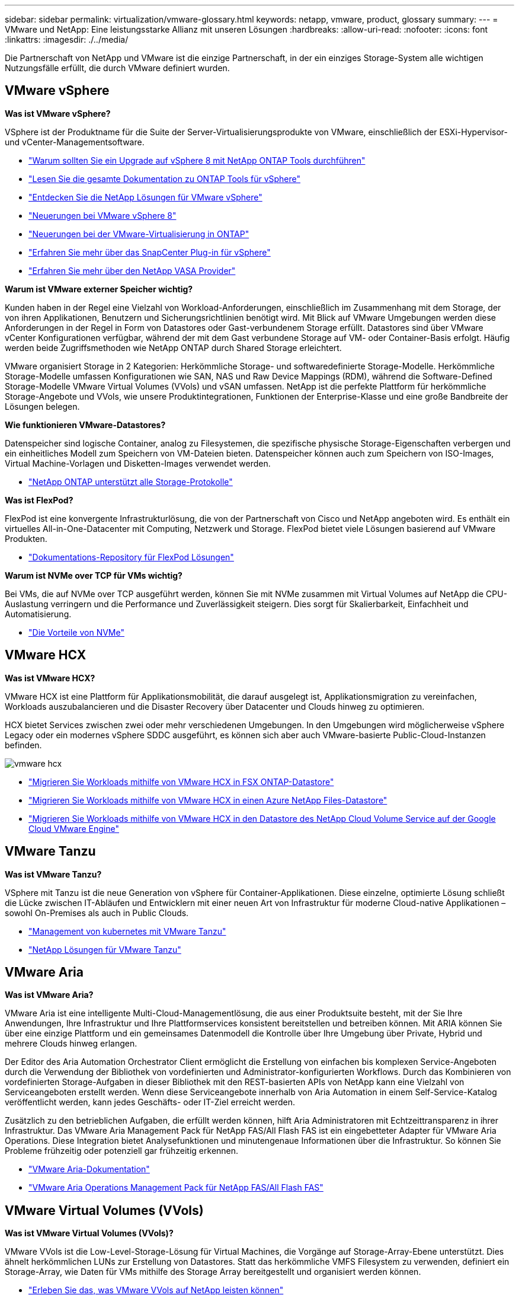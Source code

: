 ---
sidebar: sidebar 
permalink: virtualization/vmware-glossary.html 
keywords: netapp, vmware, product, glossary 
summary:  
---
= VMware und NetApp: Eine leistungsstarke Allianz mit unseren Lösungen
:hardbreaks:
:allow-uri-read: 
:nofooter: 
:icons: font
:linkattrs: 
:imagesdir: ./../media/


[role="lead"]
Die Partnerschaft von NetApp und VMware ist die einzige Partnerschaft, in der ein einziges Storage-System alle wichtigen Nutzungsfälle erfüllt, die durch VMware definiert wurden.



== VMware vSphere

*Was ist VMware vSphere?*

VSphere ist der Produktname für die Suite der Server-Virtualisierungsprodukte von VMware, einschließlich der ESXi-Hypervisor- und vCenter-Managementsoftware.

* link:https://community.netapp.com/t5/Tech-ONTAP-Blogs/What-s-new-with-ONTAP-tools-for-VMware-vSphere-9-12/ba-p/443759["Warum sollten Sie ein Upgrade auf vSphere 8 mit NetApp ONTAP Tools durchführen"]
* link:https://docs.netapp.com/us-en/ontap-tools-vmware-vsphere/index.html["Lesen Sie die gesamte Dokumentation zu ONTAP Tools für vSphere"]
* link:index.html["Entdecken Sie die NetApp Lösungen für VMware vSphere"]
* link:vmware-vsphere8-intro.html["Neuerungen bei VMware vSphere 8"]
* link:https://docs.netapp.com/us-en/ontap-whatsnew/ontap98fo_vmware_virtualization.html["Neuerungen bei der VMware-Virtualisierung in ONTAP"]
* link:https://docs.netapp.com/us-en/sc-plugin-vmware-vsphere/["Erfahren Sie mehr über das SnapCenter Plug-in für vSphere"]
* link:https://docs.netapp.com/us-en/vsc-vasa-provider-sra-97/deploy/concept-virtual-storage-console-overview.html#vasa-provider["Erfahren Sie mehr über den NetApp VASA Provider"]


*Warum ist VMware externer Speicher wichtig?*

Kunden haben in der Regel eine Vielzahl von Workload-Anforderungen, einschließlich im Zusammenhang mit dem Storage, der von ihren Applikationen, Benutzern und Sicherungsrichtlinien benötigt wird. Mit Blick auf VMware Umgebungen werden diese Anforderungen in der Regel in Form von Datastores oder Gast-verbundenem Storage erfüllt. Datastores sind über VMware vCenter Konfigurationen verfügbar, während der mit dem Gast verbundene Storage auf VM- oder Container-Basis erfolgt. Häufig werden beide Zugriffsmethoden wie NetApp ONTAP durch Shared Storage erleichtert.

VMware organisiert Storage in 2 Kategorien: Herkömmliche Storage- und softwaredefinierte Storage-Modelle. Herkömmliche Storage-Modelle umfassen Konfigurationen wie SAN, NAS und Raw Device Mappings (RDM), während die Software-Defined Storage-Modelle VMware Virtual Volumes (VVols) und vSAN umfassen. NetApp ist die perfekte Plattform für herkömmliche Storage-Angebote und VVols, wie unsere Produktintegrationen, Funktionen der Enterprise-Klasse und eine große Bandbreite der Lösungen belegen.

*Wie funktionieren VMware-Datastores?*

Datenspeicher sind logische Container, analog zu Filesystemen, die spezifische physische Storage-Eigenschaften verbergen und ein einheitliches Modell zum Speichern von VM-Dateien bieten. Datenspeicher können auch zum Speichern von ISO-Images, Virtual Machine-Vorlagen und Disketten-Images verwendet werden.

* link:https://docs.netapp.com/us-en/netapp-solutions/virtualization/vsphere_ontap_best_practices.html#vsphere-datastore-and-protocol-features["NetApp ONTAP unterstützt alle Storage-Protokolle"]


*Was ist FlexPod?*

FlexPod ist eine konvergente Infrastrukturlösung, die von der Partnerschaft von Cisco und NetApp angeboten wird.  Es enthält ein virtuelles All-in-One-Datacenter mit Computing, Netzwerk und Storage.  FlexPod bietet viele Lösungen basierend auf VMware Produkten.

* link:https://docs.netapp.com/us-en/flexpod/["Dokumentations-Repository für FlexPod Lösungen"]


*Warum ist NVMe over TCP für VMs wichtig?*

Bei VMs, die auf NVMe over TCP ausgeführt werden, können Sie mit NVMe zusammen mit Virtual Volumes auf NetApp die CPU-Auslastung verringern und die Performance und Zuverlässigkeit steigern. Dies sorgt für Skalierbarkeit, Einfachheit und Automatisierung.

* link:https://www.netapp.com/data-storage/nvme/what-is-nvme/?internal_promo=comp_pure_ww_ontap_awareness-coas_blog["Die Vorteile von NVMe"]




== VMware HCX[[hcx]]

*Was ist VMware HCX?*

VMware HCX ist eine Plattform für Applikationsmobilität, die darauf ausgelegt ist, Applikationsmigration zu vereinfachen, Workloads auszubalancieren und die Disaster Recovery über Datacenter und Clouds hinweg zu optimieren.

HCX bietet Services zwischen zwei oder mehr verschiedenen Umgebungen. In den Umgebungen wird möglicherweise vSphere Legacy oder ein modernes vSphere SDDC ausgeführt, es können sich aber auch VMware-basierte Public-Cloud-Instanzen befinden.

image::vmware-hcx.png[vmware hcx]

* link:../ehc/aws-migrate-vmware-hcx.html["Migrieren Sie Workloads mithilfe von VMware HCX in FSX ONTAP-Datastore"]
* link:../ehc/azure-migrate-vmware-hcx.html["Migrieren Sie Workloads mithilfe von VMware HCX in einen Azure NetApp Files-Datastore"]
* link:../ehc/gcp-migrate-vmware-hcx.html["Migrieren Sie Workloads mithilfe von VMware HCX in den Datastore des NetApp Cloud Volume Service auf der Google Cloud VMware Engine"]




== VMware Tanzu[[tanzu]]

*Was ist VMware Tanzu?*

VSphere mit Tanzu ist die neue Generation von vSphere für Container-Applikationen. Diese einzelne, optimierte Lösung schließt die Lücke zwischen IT-Abläufen und Entwicklern mit einer neuen Art von Infrastruktur für moderne Cloud-native Applikationen – sowohl On-Premises als auch in Public Clouds.

* link:https://www.netapp.com/hybrid-cloud/vmware/what-is-vmware-tanzu/["Management von kubernetes mit VMware Tanzu"]
* link:../containers/vtwn_solution_overview.html["NetApp Lösungen für VMware Tanzu"]




== VMware Aria[[ARIA]]

*Was ist VMware Aria?*

VMware Aria ist eine intelligente Multi-Cloud-Managementlösung, die aus einer Produktsuite besteht, mit der Sie Ihre Anwendungen, Ihre Infrastruktur und Ihre Plattformservices konsistent bereitstellen und betreiben können. Mit ARIA können Sie über eine einzige Plattform und ein gemeinsames Datenmodell die Kontrolle über Ihre Umgebung über Private, Hybrid und mehrere Clouds hinweg erlangen.

Der Editor des Aria Automation Orchestrator Client ermöglicht die Erstellung von einfachen bis komplexen Service-Angeboten durch die Verwendung der Bibliothek von vordefinierten und Administrator-konfigurierten Workflows. Durch das Kombinieren von vordefinierten Storage-Aufgaben in dieser Bibliothek mit den REST-basierten APIs von NetApp kann eine Vielzahl von Serviceangeboten erstellt werden. Wenn diese Serviceangebote innerhalb von Aria Automation in einem Self-Service-Katalog veröffentlicht werden, kann jedes Geschäfts- oder IT-Ziel erreicht werden.

Zusätzlich zu den betrieblichen Aufgaben, die erfüllt werden können, hilft Aria Administratoren mit Echtzeittransparenz in ihrer Infrastruktur. Das VMware Aria Management Pack für NetApp FAS/All Flash FAS ist ein eingebetteter Adapter für VMware Aria Operations. Diese Integration bietet Analysefunktionen und minutengenaue Informationen über die Infrastruktur. So können Sie Probleme frühzeitig oder potenziell gar frühzeitig erkennen.

* link:https://www.vmware.com/products/aria.html["VMware Aria-Dokumentation"]
* link:https://docs.vmware.com/en/VMware-Aria-Operations-for-Integrations/4.2/Management-Pack-for-NetApp-FAS-AFF/GUID-9B9C2353-3975-403A-8803-EBF6CDB62D2C.html["VMware Aria Operations Management Pack für NetApp FAS/All Flash FAS"]




== VMware Virtual Volumes (VVols)

*Was ist VMware Virtual Volumes (VVols)?*

VMware VVols ist die Low-Level-Storage-Lösung für Virtual Machines, die Vorgänge auf Storage-Array-Ebene unterstützt. Dies ähnelt herkömmlichen LUNs zur Erstellung von Datastores. Statt das herkömmliche VMFS Filesystem zu verwenden, definiert ein Storage-Array, wie Daten für VMs mithilfe des Storage Array bereitgestellt und organisiert werden können.

* link:https://www.netapp.tv/details/29476["Erleben Sie das, was VMware VVols auf NetApp leisten können"]
* link:https://docs.netapp.com/us-en/netapp-solutions/virtualization/vvols-overview.html["Technische Dokumentation für VVols"]




== VMware Cloud Foundation (VCF)

*Was ist VMware Cloud Foundation?*

VMware Cloud Foundation (VCF) ist eine Hybrid-Cloud-Plattform für herkömmliche Enterprise-Applikationen und moderne Applikationen. Er basiert auf dem softwaredefinierten Stack von VMware für Computing-, Storage-, Netzwerk-, Container- und Cloud-Management Ressourcen innerhalb des VCF werden durch die Erstellung von Domains zur Verfügung gestellt. Domänen gruppieren Computing-, Netzwerk- und Storage-Ressourcen gemäß Best Practices in einer logischen Einheit. Es gibt 2 Domänen-Typen: Die anfängliche Management-Domäne und die Workload-Domänen der virtuellen Infrastruktur.

Nach der Erstellung der ersten Management-Domäne werden nachfolgende Workload-Domänen nach Bedarf zur Erfüllung der Geschäftsanforderungen implementiert. Workload-Domänen werden Performance und Kapazität mit Haupt- oder zusätzlichem Storage zugewiesen. VCF bietet durch die Bereitstellung dieser applikationsfähigen Workload-Domänen eine vereinfachte und standardisierte Erfahrung für heterogene Umgebungen.

* link:https://docs.netapp.com/us-en/ontap-tools-vmware-vsphere/deploy/vmware_cloud_foundation_mode_deployment.html["Erfahren Sie, wie die NetApp Infrastruktur mit VCF funktioniert"]
* link:https://www.vmware.com/products/cloud-foundation.html["VMware VCF Produktseite"]
* link:https://www.cisco.com/c/en/us/td/docs/unified_computing/ucs/UCS_CVDs/flexpod_vcf_design.html["FlexPod as a Workload Domain for VMware Cloud Foundation – Designleitfaden"]




== VMware Site Recovery Manager (SRM)

*Was ist VMware Site Recovery Manager?*

Site Recovery Manager (SRM) ist eine branchenführende Disaster Recovery (DR)-Managementlösung, mit der Ausfallzeiten bei Ausfällen minimiert werden. Sie bietet richtlinienbasiertes Management, automatisierte Orchestrierung und unterbrechungsfreie Tests zentralisierter zentraler Recovery-Pläne.

* link:vsrm-ontap9_1._introduction_to_srm_with_ontap.html["VMware Site Recovery Manager mit NetApp ONTAP 9"]




== VMware Cloud-Services

*Was ist eine Hybrid-Multi-Cloud mit VMware und NetApp?*

Kein anderer Infrastruktur-Provider kann VMware-Workloads On-Premises, in der Cloud oder in einer beliebigen Cloud unterstützen.  NetApp ist der erste Infrastrukturanbieter, der VMware in der Cloud auf AWS, Microsoft Azure und Google Cloud unterstützt.

Jeder der großen Public-Cloud-Provider bietet Virtualisierungs-Services, mit denen Applikationen und Workloads ohne Voraumbetrieb ausgeführt werden können.

NetApp bietet ein umfangreiches Paket an Lösungen für diese Cloud-Virtualisierungsumgebungen.

* link:../ehc/index.html["NetApp Lösungen für virtualisierte Umgebungen in der Cloud"]
* link:../ehc/index.html["NetApp Lösungen für AWS VMware Cloud (VMC)"]
* link:../ehc/index.html["NetApp Lösungen für Azure VMware (AVS)"]
* link:../ehc/index.html["NetApp Lösungen für die Google Cloud VMware Engine (GCVE)"]

